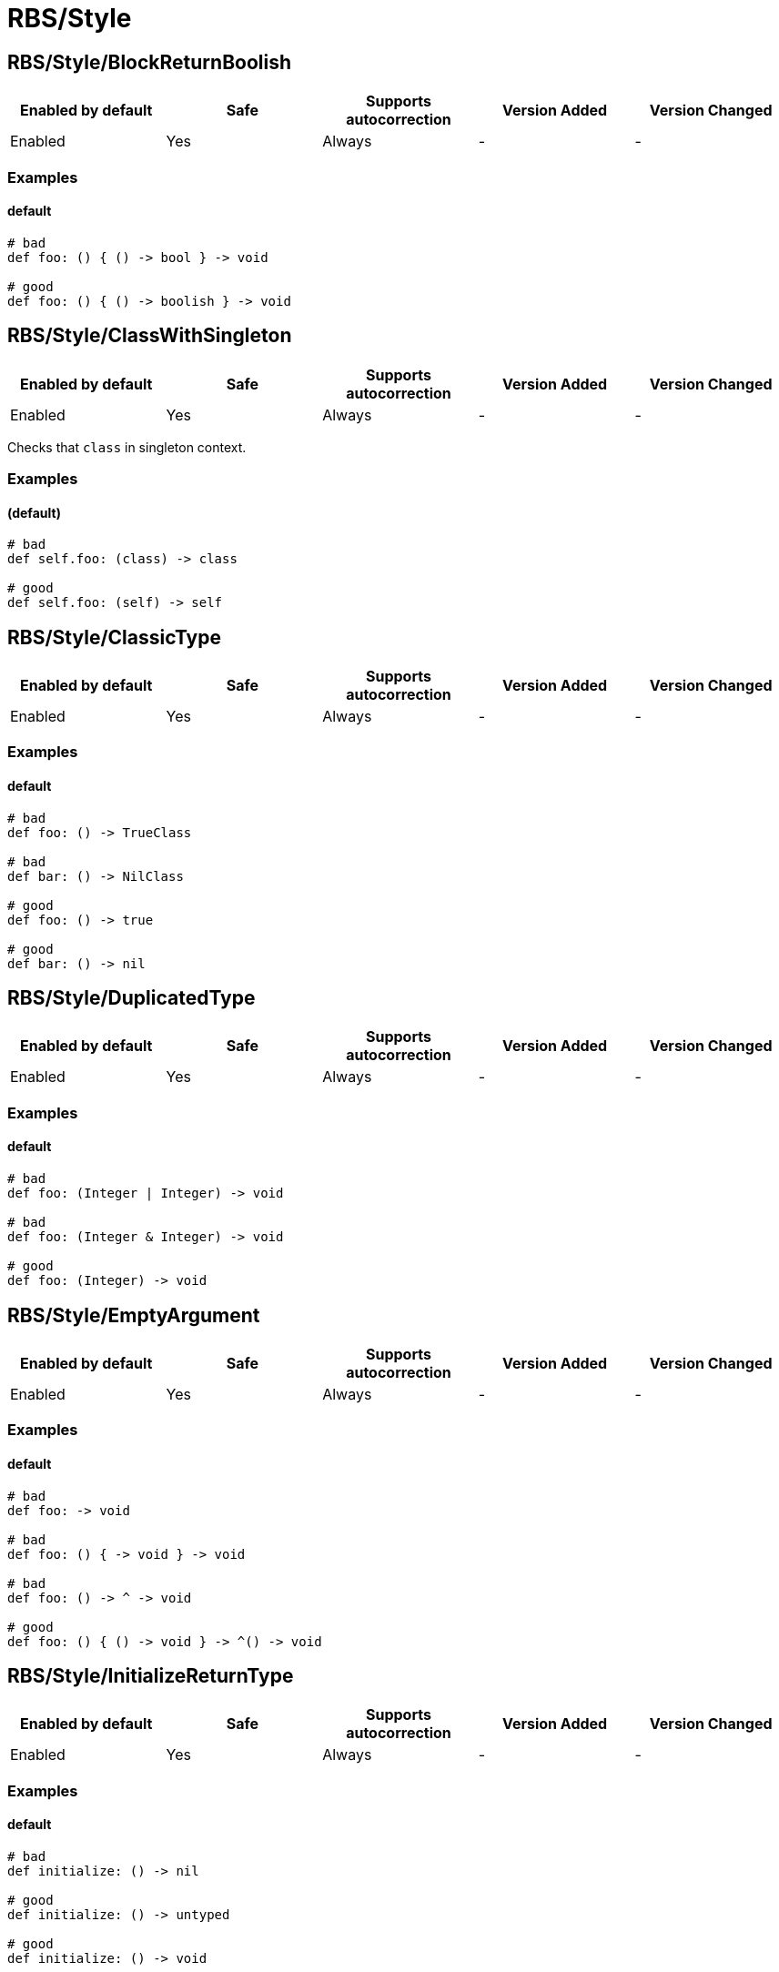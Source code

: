 ////
  Do NOT edit this file by hand directly, as it is automatically generated.

  Please make any necessary changes to the cop documentation within the source files themselves.
////

= RBS/Style

[#rbsstyleblockreturnboolish]
== RBS/Style/BlockReturnBoolish

|===
| Enabled by default | Safe | Supports autocorrection | Version Added | Version Changed

| Enabled
| Yes
| Always
| -
| -
|===



[#examples-rbsstyleblockreturnboolish]
=== Examples

[#default-rbsstyleblockreturnboolish]
==== default

[source,rbs]
----
# bad
def foo: () { () -> bool } -> void

# good
def foo: () { () -> boolish } -> void
----

[#rbsstyleclasswithsingleton]
== RBS/Style/ClassWithSingleton

|===
| Enabled by default | Safe | Supports autocorrection | Version Added | Version Changed

| Enabled
| Yes
| Always
| -
| -
|===

Checks that `class` in singleton context.

[#examples-rbsstyleclasswithsingleton]
=== Examples

[#_default_-rbsstyleclasswithsingleton]
==== (default)

[source,rbs]
----
# bad
def self.foo: (class) -> class

# good
def self.foo: (self) -> self
----

[#rbsstyleclassictype]
== RBS/Style/ClassicType

|===
| Enabled by default | Safe | Supports autocorrection | Version Added | Version Changed

| Enabled
| Yes
| Always
| -
| -
|===



[#examples-rbsstyleclassictype]
=== Examples

[#default-rbsstyleclassictype]
==== default

[source,rbs]
----
# bad
def foo: () -> TrueClass

# bad
def bar: () -> NilClass

# good
def foo: () -> true

# good
def bar: () -> nil
----

[#rbsstyleduplicatedtype]
== RBS/Style/DuplicatedType

|===
| Enabled by default | Safe | Supports autocorrection | Version Added | Version Changed

| Enabled
| Yes
| Always
| -
| -
|===



[#examples-rbsstyleduplicatedtype]
=== Examples

[#default-rbsstyleduplicatedtype]
==== default

[source,rbs]
----
# bad
def foo: (Integer | Integer) -> void

# bad
def foo: (Integer & Integer) -> void

# good
def foo: (Integer) -> void
----

[#rbsstyleemptyargument]
== RBS/Style/EmptyArgument

|===
| Enabled by default | Safe | Supports autocorrection | Version Added | Version Changed

| Enabled
| Yes
| Always
| -
| -
|===



[#examples-rbsstyleemptyargument]
=== Examples

[#default-rbsstyleemptyargument]
==== default

[source,rbs]
----
# bad
def foo: -> void

# bad
def foo: () { -> void } -> void

# bad
def foo: () -> ^ -> void

# good
def foo: () { () -> void } -> ^() -> void
----

[#rbsstyleinitializereturntype]
== RBS/Style/InitializeReturnType

|===
| Enabled by default | Safe | Supports autocorrection | Version Added | Version Changed

| Enabled
| Yes
| Always
| -
| -
|===



[#examples-rbsstyleinitializereturntype]
=== Examples

[#default-rbsstyleinitializereturntype]
==== default

[source,rbs]
----
# bad
def initialize: () -> nil

# good
def initialize: () -> untyped

# good
def initialize: () -> void
----

[#rbsstyleinstancewithinstance]
== RBS/Style/InstanceWithInstance

|===
| Enabled by default | Safe | Supports autocorrection | Version Added | Version Changed

| Enabled
| Yes
| Always
| -
| -
|===

Checks that `instance` in instance context.

[#examples-rbsstyleinstancewithinstance]
=== Examples

[#_default_-rbsstyleinstancewithinstance]
==== (default)

[source,rbs]
----
# bad
def foo: (instance) -> instance

# good
def foo: (self) -> self
----

[#rbsstyleoptionalnil]
== RBS/Style/OptionalNil

|===
| Enabled by default | Safe | Supports autocorrection | Version Added | Version Changed

| Enabled
| Yes
| Always
| -
| -
|===



[#examples-rbsstyleoptionalnil]
=== Examples

[#default-rbsstyleoptionalnil]
==== default

[source,rbs]
----
# bad
def foo: (nil?) -> void

# good
def foo: (nil) -> void
----

[#rbsstyleredundantparentheses]
== RBS/Style/RedundantParentheses

|===
| Enabled by default | Safe | Supports autocorrection | Version Added | Version Changed

| Enabled
| Yes
| Always
| -
| -
|===



[#examples-rbsstyleredundantparentheses]
=== Examples

[#default-rbsstyleredundantparentheses]
==== default

[source,rbs]
----
# bad
def foo: () -> (bool)

# bad
def foo: (((true | false))) -> void

# good
def foo: () -> bool

# good
def foo: ((true | false)) -> bool
----

[#rbsstyletruefalse]
== RBS/Style/TrueFalse

|===
| Enabled by default | Safe | Supports autocorrection | Version Added | Version Changed

| Enabled
| Yes
| Always
| -
| -
|===



[#examples-rbsstyletruefalse]
=== Examples

[#default-rbsstyletruefalse]
==== default

[source,rbs]
----
# bad
def foo: (true | false) -> (true | false)

# bad
def foo: (TrueClass | FalseClass) -> (TrueClass | FalseClass)

# good
def foo: (bool) -> bool
----

